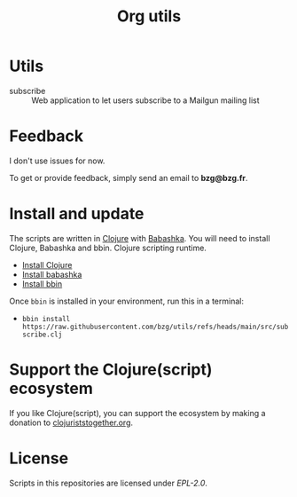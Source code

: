 #+title: Org utils

* Utils

- subscribe :: Web application to let users subscribe to a Mailgun mailing list

* Feedback

I don't use issues for now.

To get or provide feedback, simply send an email to *bzg@bzg.fr*.

* Install and update

The scripts are written in [[https://clojure.org][Clojure]] with [[https://babashka.org][Babashka]]. You will need to
install Clojure, Babashka and bbin. Clojure scripting runtime.

- [[https://clojure.org/guides/install_clojure][Install Clojure]]
- [[https://github.com/babashka/babashka#installation][Install babashka]]
- [[https://github.com/babashka/bbin#installation][Install bbin]]

Once =bbin= is installed in your environment, run this in a terminal:

- =bbin install https://raw.githubusercontent.com/bzg/utils/refs/heads/main/src/subscribe.clj=

* Support the Clojure(script) ecosystem

If you like Clojure(script), you can support the ecosystem by making a
donation to [[https://www.clojuriststogether.org][clojuriststogether.org]].

* License

Scripts in this repositories are licensed under [[LICENSES/EPL-2.0.txt][EPL-2.0]].
